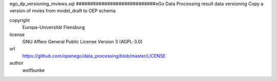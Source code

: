.. AUTOGENERATED - DO NOT TOUCH!

ego_dp_versioning_mviews.sql
############################eGo Data Processing result data versioning
Copy a version of mvies from model_draft to OEP schema


copyright
  Europa-Universität Flensburg

license
  GNU Affero General Public License Version 3 (AGPL-3.0)

url
  https://github.com/openego/data_processing/blob/master/LICENSE

author
  wolfbunke

